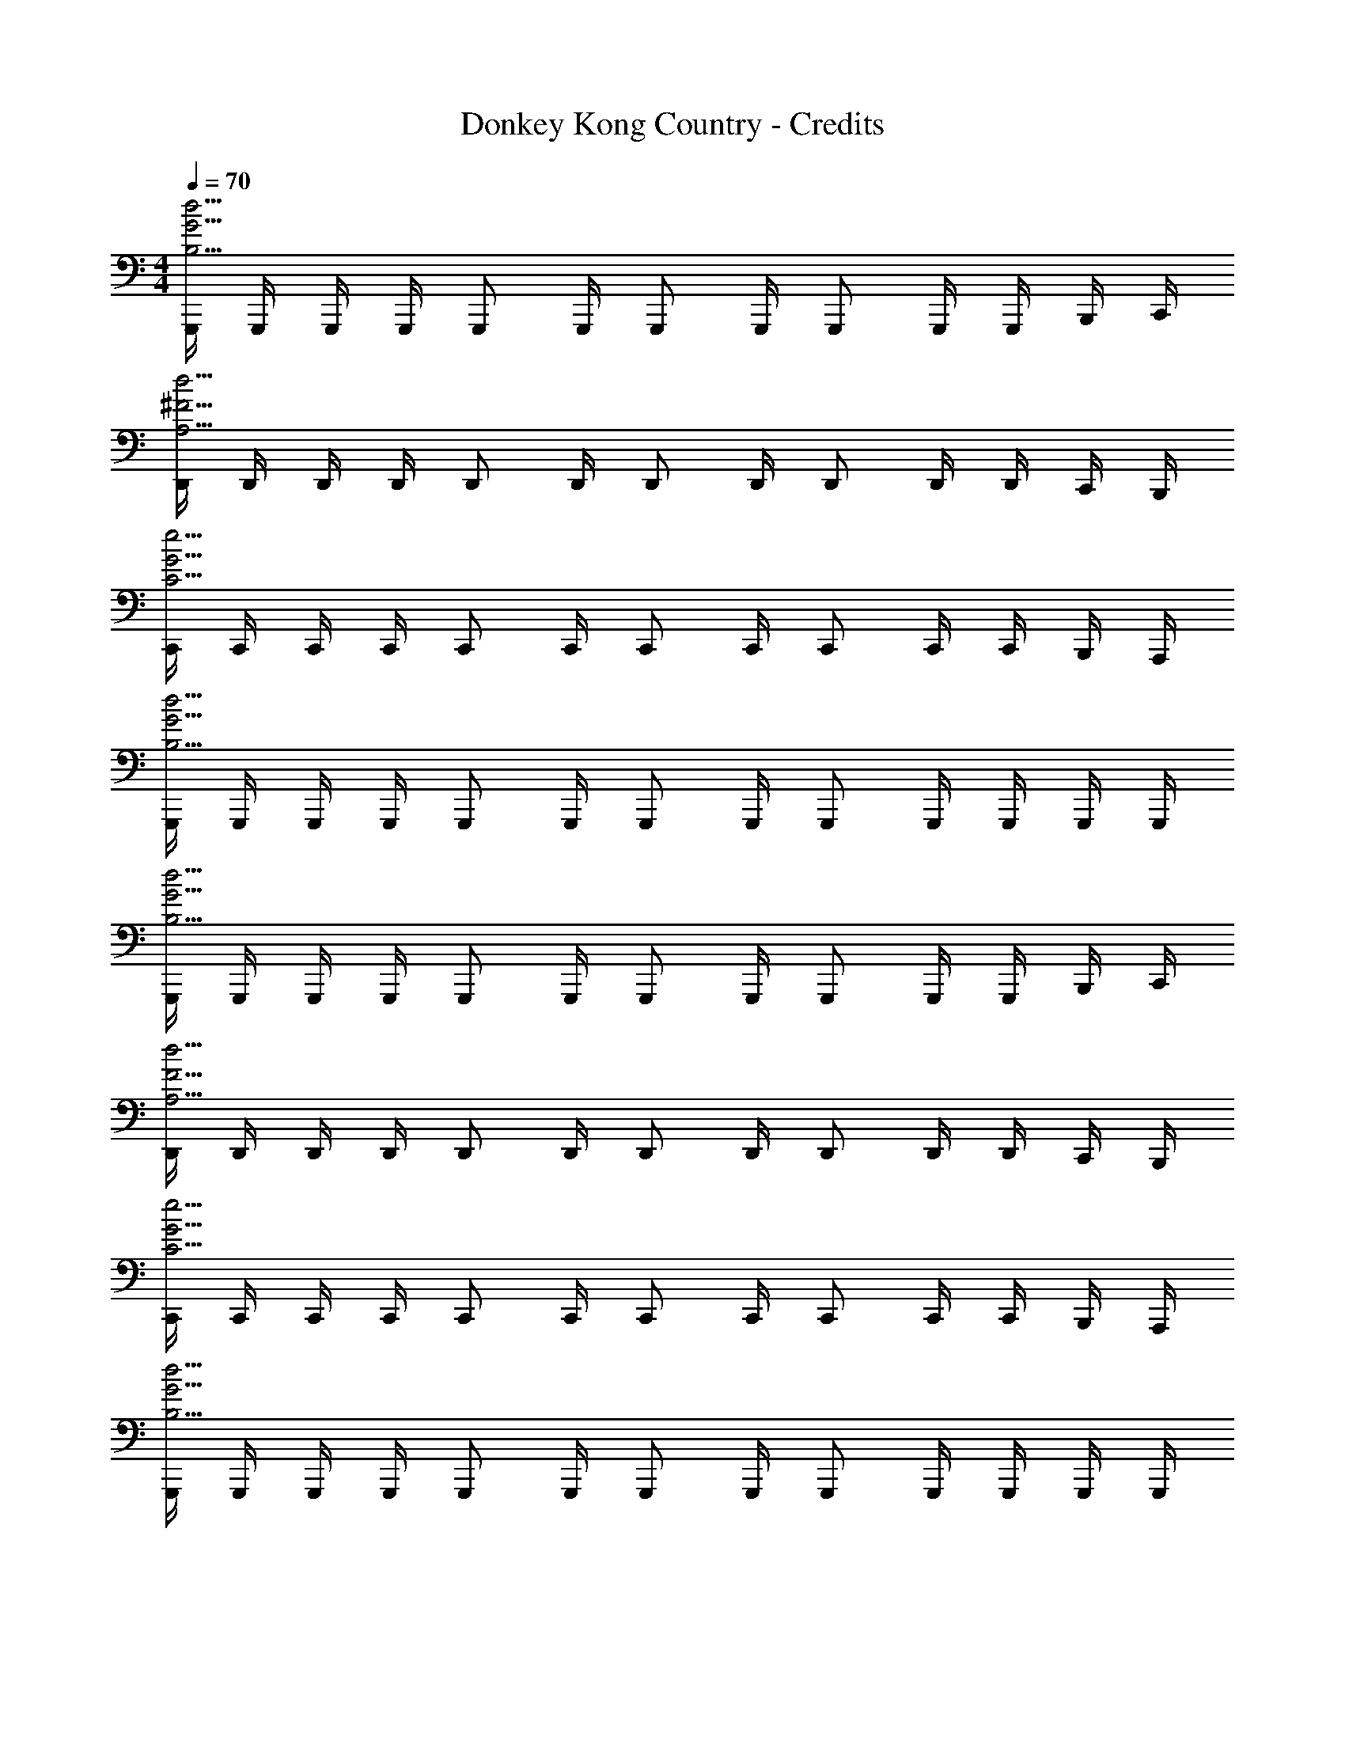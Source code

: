 X: 1
T: Donkey Kong Country - Credits
Z: ABC Generated by Starbound Composer
L: 1/4
M: 4/4
Q: 1/4=70
K: C
[G,,,/4B,15/4G15/4d15/4] G,,,/4 G,,,/4 G,,,/4 G,,,/ G,,,/4 G,,,/ G,,,/4 G,,,/ G,,,/4 G,,,/4 B,,,/4 C,,/4 
[D,,/4A,15/4^F15/4d15/4] D,,/4 D,,/4 D,,/4 D,,/ D,,/4 D,,/ D,,/4 D,,/ D,,/4 D,,/4 C,,/4 B,,,/4 
[C,,/4C15/4G15/4e15/4] C,,/4 C,,/4 C,,/4 C,,/ C,,/4 C,,/ C,,/4 C,,/ C,,/4 C,,/4 B,,,/4 A,,,/4 
[G,,,/4B,15/4G15/4d15/4] G,,,/4 G,,,/4 G,,,/4 G,,,/ G,,,/4 G,,,/ G,,,/4 G,,,/ G,,,/4 G,,,/4 G,,,/4 G,,,/4 
[G,,,/4B,15/4G15/4d15/4] G,,,/4 G,,,/4 G,,,/4 G,,,/ G,,,/4 G,,,/ G,,,/4 G,,,/ G,,,/4 G,,,/4 B,,,/4 C,,/4 
[D,,/4A,15/4F15/4d15/4] D,,/4 D,,/4 D,,/4 D,,/ D,,/4 D,,/ D,,/4 D,,/ D,,/4 D,,/4 C,,/4 B,,,/4 
[C,,/4C15/4G15/4e15/4] C,,/4 C,,/4 C,,/4 C,,/ C,,/4 C,,/ C,,/4 C,,/ C,,/4 C,,/4 B,,,/4 A,,,/4 
[G,,,/4B,15/4G15/4d15/4] G,,,/4 G,,,/4 G,,,/4 G,,,/ G,,,/4 G,,,/ G,,,/4 G,,,/ G,,,/4 G,,,/4 G,,,/4 G,,,/4 
G,,,/4 G,,,/4 [G,,,/4G/] G,,,/4 [G,,,/B5/4] G,,,/4 G,,,/ [G,,,/4G3/4] G,,,/ [G,,,/4B/] G,,,/4 [A/4B,,,/4] [G/4C,,/4] 
[A/4D,,/4] [D,,/4D3/4] D,,/4 D,,/4 [D,,/d5/4] D,,/4 D,,/ [D,,/4A3/4] D,,/ [D,,/4d/] D,,/4 [c/4C,,/4] [B/4B,,,/4] 
[c/4C,,/4] [C,,/4G3/4] C,,/4 C,,/4 [C,,/c4/3] C,,/4 C,,/ C,,/4 [C,,/c3/4] C,,/4 [C,,/4c3/4] B,,,/4 A,,,/4 
[c/4G,,,/4] [G,,,/4B5/4] G,,,/4 G,,,/4 G,,,/ [c/4G,,,/4] [G,,,/B13/12] G,,,/4 G,,,/ [c/4G,,,/4] [G,,,/4B3/4] G,,,/4 G,,,/4 
G,,,/4 G,,,/4 [G,,,/4G/] G,,,/4 [G,,,/B5/4] G,,,/4 G,,,/ [G,,,/4G3/4] G,,,/ [G,,,/4B/] G,,,/4 [A/4B,,,/4] [G/4C,,/4] 
[A/4D,,/4] [D,,/4D3/4] D,,/4 D,,/4 [D,,/d5/4] D,,/4 D,,/ [D,,/4A3/4] D,,/ [D,,/4d/] D,,/4 [c/4C,,/4] [B/4B,,,/4] 
[c/4C,,/4] [C,,/4G3/4] C,,/4 C,,/4 [C,,/e4/3] C,,/4 C,,/ C,,/4 [C,,/e3/4] C,,/4 [C,,/4e3/4] B,,,/4 A,,,/4 
[e/4G,,,/4] [G,,,/4d5/4] G,,,/4 G,,,/4 G,,,/ [e/4G,,,/4] [G,,,/d13/12] G,,,/4 G,,,/ [e/4G,,,/4] [G,,,/4d3/4] G,,,/4 G,,,/4 
[G,,,/4B,15/4G15/4d15/4] G,,,/4 G,,,/4 G,,,/4 G,,,/ G,,,/4 G,,,/ G,,,/4 G,,,/ G,,,/4 G,,,/4 B,,,/4 C,,/4 
[D,,/4A,15/4F15/4d15/4] D,,/4 D,,/4 D,,/4 D,,/ D,,/4 D,,/ D,,/4 D,,/ D,,/4 D,,/4 C,,/4 B,,,/4 
[C,,/4C15/4G15/4e15/4] C,,/4 C,,/4 C,,/4 C,,/ C,,/4 C,,/ C,,/4 C,,/ C,,/4 C,,/4 B,,,/4 A,,,/4 
[G,,,/4B,15/4G15/4d15/4] G,,,/4 G,,,/4 G,,,/4 G,,,/ G,,,/4 G,,,/ G,,,/4 G,,,/ G,,,/4 G,,,/4 G,,,/4 G,,,/4 
[G,,,/4B,15/4G15/4d15/4] G,,,/4 G,,,/4 G,,,/4 G,,,/ G,,,/4 G,,,/ G,,,/4 G,,,/ G,,,/4 G,,,/4 B,,,/4 C,,/4 
[D,,/4A,15/4F15/4d15/4] D,,/4 D,,/4 D,,/4 D,,/ D,,/4 D,,/ D,,/4 D,,/ D,,/4 D,,/4 C,,/4 B,,,/4 
[C,,/4C15/4G15/4e15/4] C,,/4 C,,/4 C,,/4 C,,/ C,,/4 C,,/ C,,/4 C,,/ C,,/4 C,,/4 B,,,/4 A,,,/4 
[G,,,/4B,15/4G15/4d15/4] G,,,/4 G,,,/4 G,,,/4 G,,,/ G,,,/4 G,,,/ G,,,/4 G,,,/ G,,,/4 G,,,/4 G,,,/4 G,,,/4 
